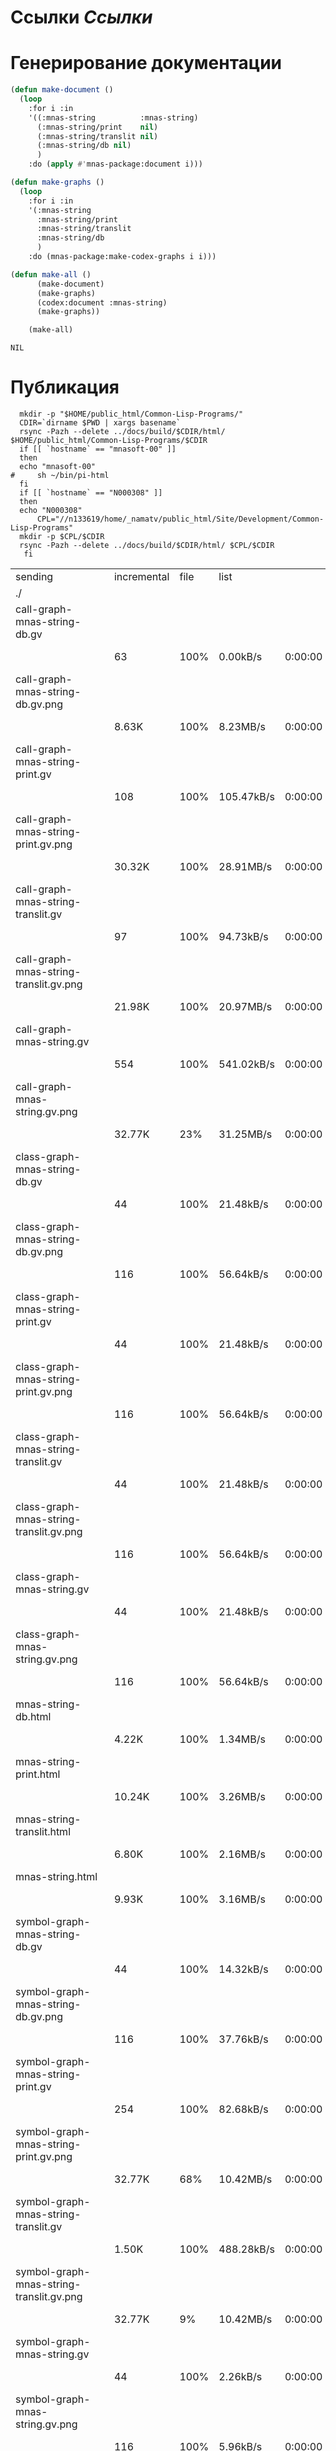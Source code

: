 * Ссылки [[~/org/sbcl/sbcl-referencies.org][Ссылки]]
* Генерирование документации
#+name: graphs
#+BEGIN_SRC lisp
  (defun make-document ()
    (loop
      :for i :in
      '((:mnas-string          :mnas-string)
        (:mnas-string/print    nil)
        (:mnas-string/translit nil)
        (:mnas-string/db nil)
        )
      :do (apply #'mnas-package:document i)))

  (defun make-graphs ()
    (loop
      :for i :in
      '(:mnas-string
        :mnas-string/print
        :mnas-string/translit
        :mnas-string/db
        )
      :do (mnas-package:make-codex-graphs i i)))

  (defun make-all ()
        (make-document)
        (make-graphs)
        (codex:document :mnas-string)
        (make-graphs))

      (make-all)
#+END_SRC

#+RESULTS: graphs
: NIL

* Публикация
#+name: publish
#+BEGIN_SRC shell :var graphs=graphs
    mkdir -p "$HOME/public_html/Common-Lisp-Programs/"
    CDIR=`dirname $PWD | xargs basename`
    rsync -Pazh --delete ../docs/build/$CDIR/html/ $HOME/public_html/Common-Lisp-Programs/$CDIR 
    if [[ `hostname` == "mnasoft-00" ]]
    then
	echo "mnasoft-00"
  #     sh ~/bin/pi-html
    fi
    if [[ `hostname` == "N000308" ]]
    then
	echo "N000308"
        CPL="//n133619/home/_namatv/public_html/Site/Development/Common-Lisp-Programs"
	mkdir -p $CPL/$CDIR
	rsync -Pazh --delete ../docs/build/$CDIR/html/ $CPL/$CDIR
     fi
#+END_SRC

#+RESULTS: publish
| sending                                  | incremental | file | list       |         |   |         |      |            |         |          |               |
| ./                                       |             |      |            |         |   |         |      |            |         |          |               |
| call-graph-mnas-string-db.gv             |             |      |            |         |   |         |      |            |         |          |               |
|                                          |          63 | 100% | 0.00kB/s   | 0:00:00 |   |      63 | 100% | 0.00kB/s   | 0:00:00 | (xfr#1,  | to-chk=44/46) |
| call-graph-mnas-string-db.gv.png         |             |      |            |         |   |         |      |            |         |          |               |
|                                          |       8.63K | 100% | 8.23MB/s   | 0:00:00 |   |   8.63K | 100% | 8.23MB/s   | 0:00:00 | (xfr#2,  | to-chk=43/46) |
| call-graph-mnas-string-print.gv          |             |      |            |         |   |         |      |            |         |          |               |
|                                          |         108 | 100% | 105.47kB/s | 0:00:00 |   |     108 | 100% | 105.47kB/s | 0:00:00 | (xfr#3,  | to-chk=42/46) |
| call-graph-mnas-string-print.gv.png      |             |      |            |         |   |         |      |            |         |          |               |
|                                          |      30.32K | 100% | 28.91MB/s  | 0:00:00 |   |  30.32K | 100% | 28.91MB/s  | 0:00:00 | (xfr#4,  | to-chk=41/46) |
| call-graph-mnas-string-translit.gv       |             |      |            |         |   |         |      |            |         |          |               |
|                                          |          97 | 100% | 94.73kB/s  | 0:00:00 |   |      97 | 100% | 94.73kB/s  | 0:00:00 | (xfr#5,  | to-chk=40/46) |
| call-graph-mnas-string-translit.gv.png   |             |      |            |         |   |         |      |            |         |          |               |
|                                          |      21.98K | 100% | 20.97MB/s  | 0:00:00 |   |  21.98K | 100% | 20.97MB/s  | 0:00:00 | (xfr#6,  | to-chk=39/46) |
| call-graph-mnas-string.gv                |             |      |            |         |   |         |      |            |         |          |               |
|                                          |         554 | 100% | 541.02kB/s | 0:00:00 |   |     554 | 100% | 541.02kB/s | 0:00:00 | (xfr#7,  | to-chk=38/46) |
| call-graph-mnas-string.gv.png            |             |      |            |         |   |         |      |            |         |          |               |
|                                          |      32.77K |  23% | 31.25MB/s  | 0:00:00 |   | 136.66K | 100% | 65.16MB/s  | 0:00:00 | (xfr#8,  | to-chk=37/46) |
| class-graph-mnas-string-db.gv            |             |      |            |         |   |         |      |            |         |          |               |
|                                          |          44 | 100% | 21.48kB/s  | 0:00:00 |   |      44 | 100% | 21.48kB/s  | 0:00:00 | (xfr#9,  | to-chk=36/46) |
| class-graph-mnas-string-db.gv.png        |             |      |            |         |   |         |      |            |         |          |               |
|                                          |         116 | 100% | 56.64kB/s  | 0:00:00 |   |     116 | 100% | 56.64kB/s  | 0:00:00 | (xfr#10, | to-chk=35/46) |
| class-graph-mnas-string-print.gv         |             |      |            |         |   |         |      |            |         |          |               |
|                                          |          44 | 100% | 21.48kB/s  | 0:00:00 |   |      44 | 100% | 21.48kB/s  | 0:00:00 | (xfr#11, | to-chk=34/46) |
| class-graph-mnas-string-print.gv.png     |             |      |            |         |   |         |      |            |         |          |               |
|                                          |         116 | 100% | 56.64kB/s  | 0:00:00 |   |     116 | 100% | 56.64kB/s  | 0:00:00 | (xfr#12, | to-chk=33/46) |
| class-graph-mnas-string-translit.gv      |             |      |            |         |   |         |      |            |         |          |               |
|                                          |          44 | 100% | 21.48kB/s  | 0:00:00 |   |      44 | 100% | 21.48kB/s  | 0:00:00 | (xfr#13, | to-chk=32/46) |
| class-graph-mnas-string-translit.gv.png  |             |      |            |         |   |         |      |            |         |          |               |
|                                          |         116 | 100% | 56.64kB/s  | 0:00:00 |   |     116 | 100% | 56.64kB/s  | 0:00:00 | (xfr#14, | to-chk=31/46) |
| class-graph-mnas-string.gv               |             |      |            |         |   |         |      |            |         |          |               |
|                                          |          44 | 100% | 21.48kB/s  | 0:00:00 |   |      44 | 100% | 21.48kB/s  | 0:00:00 | (xfr#15, | to-chk=30/46) |
| class-graph-mnas-string.gv.png           |             |      |            |         |   |         |      |            |         |          |               |
|                                          |         116 | 100% | 56.64kB/s  | 0:00:00 |   |     116 | 100% | 56.64kB/s  | 0:00:00 | (xfr#16, | to-chk=29/46) |
| mnas-string-db.html                      |             |      |            |         |   |         |      |            |         |          |               |
|                                          |       4.22K | 100% | 1.34MB/s   | 0:00:00 |   |   4.22K | 100% | 1.34MB/s   | 0:00:00 | (xfr#17, | to-chk=28/46) |
| mnas-string-print.html                   |             |      |            |         |   |         |      |            |         |          |               |
|                                          |      10.24K | 100% | 3.26MB/s   | 0:00:00 |   |  10.24K | 100% | 3.26MB/s   | 0:00:00 | (xfr#18, | to-chk=27/46) |
| mnas-string-translit.html                |             |      |            |         |   |         |      |            |         |          |               |
|                                          |       6.80K | 100% | 2.16MB/s   | 0:00:00 |   |   6.80K | 100% | 2.16MB/s   | 0:00:00 | (xfr#19, | to-chk=26/46) |
| mnas-string.html                         |             |      |            |         |   |         |      |            |         |          |               |
|                                          |       9.93K | 100% | 3.16MB/s   | 0:00:00 |   |   9.93K | 100% | 3.16MB/s   | 0:00:00 | (xfr#20, | to-chk=25/46) |
| symbol-graph-mnas-string-db.gv           |             |      |            |         |   |         |      |            |         |          |               |
|                                          |          44 | 100% | 14.32kB/s  | 0:00:00 |   |      44 | 100% | 14.32kB/s  | 0:00:00 | (xfr#21, | to-chk=24/46) |
| symbol-graph-mnas-string-db.gv.png       |             |      |            |         |   |         |      |            |         |          |               |
|                                          |         116 | 100% | 37.76kB/s  | 0:00:00 |   |     116 | 100% | 37.76kB/s  | 0:00:00 | (xfr#22, | to-chk=23/46) |
| symbol-graph-mnas-string-print.gv        |             |      |            |         |   |         |      |            |         |          |               |
|                                          |         254 | 100% | 82.68kB/s  | 0:00:00 |   |     254 | 100% | 82.68kB/s  | 0:00:00 | (xfr#23, | to-chk=22/46) |
| symbol-graph-mnas-string-print.gv.png    |             |      |            |         |   |         |      |            |         |          |               |
|                                          |      32.77K |  68% | 10.42MB/s  | 0:00:00 |   |  48.09K | 100% | 15.29MB/s  | 0:00:00 | (xfr#24, | to-chk=21/46) |
| symbol-graph-mnas-string-translit.gv     |             |      |            |         |   |         |      |            |         |          |               |
|                                          |       1.50K | 100% | 488.28kB/s | 0:00:00 |   |   1.50K | 100% | 488.28kB/s | 0:00:00 | (xfr#25, | to-chk=20/46) |
| symbol-graph-mnas-string-translit.gv.png |             |      |            |         |   |         |      |            |         |          |               |
|                                          |      32.77K |   9% | 10.42MB/s  | 0:00:00 |   | 351.46K | 100% | 17.64MB/s  | 0:00:00 | (xfr#26, | to-chk=19/46) |
| symbol-graph-mnas-string.gv              |             |      |            |         |   |         |      |            |         |          |               |
|                                          |          44 | 100% | 2.26kB/s   | 0:00:00 |   |      44 | 100% | 2.26kB/s   | 0:00:00 | (xfr#27, | to-chk=18/46) |
| symbol-graph-mnas-string.gv.png          |             |      |            |         |   |         |      |            |         |          |               |
|                                          |         116 | 100% | 5.96kB/s   | 0:00:00 |   |     116 | 100% | 5.96kB/s   | 0:00:00 | (xfr#28, | to-chk=17/46) |
| system-graph-mnas-string-db.gv           |             |      |            |         |   |         |      |            |         |          |               |
|                                          |         163 | 100% | 8.38kB/s   | 0:00:00 |   |     163 | 100% | 8.38kB/s   | 0:00:00 | (xfr#29, | to-chk=16/46) |
| system-graph-mnas-string-db.gv.png       |             |      |            |         |   |         |      |            |         |          |               |
|                                          |      22.98K | 100% | 1.10MB/s   | 0:00:00 |   |  22.98K | 100% | 1.10MB/s   | 0:00:00 | (xfr#30, | to-chk=15/46) |
| system-graph-mnas-string-print.gv        |             |      |            |         |   |         |      |            |         |          |               |
|                                          |          44 | 100% | 2.15kB/s   | 0:00:00 |   |      44 | 100% | 2.15kB/s   | 0:00:00 | (xfr#31, | to-chk=14/46) |
| system-graph-mnas-string-print.gv.png    |             |      |            |         |   |         |      |            |         |          |               |
|                                          |         116 | 100% | 5.66kB/s   | 0:00:00 |   |     116 | 100% | 5.66kB/s   | 0:00:00 | (xfr#32, | to-chk=13/46) |
| system-graph-mnas-string-translit.gv     |             |      |            |         |   |         |      |            |         |          |               |
|                                          |          44 | 100% | 2.15kB/s   | 0:00:00 |   |      44 | 100% | 2.15kB/s   | 0:00:00 | (xfr#33, | to-chk=12/46) |
| system-graph-mnas-string-translit.gv.png |             |      |            |         |   |         |      |            |         |          |               |
|                                          |         116 | 100% | 5.66kB/s   | 0:00:00 |   |     116 | 100% | 5.66kB/s   | 0:00:00 | (xfr#34, | to-chk=11/46) |
| system-graph-mnas-string.gv              |             |      |            |         |   |         |      |            |         |          |               |
|                                          |         500 | 100% | 24.41kB/s  | 0:00:00 |   |     500 | 100% | 24.41kB/s  | 0:00:00 | (xfr#35, | to-chk=10/46) |
| system-graph-mnas-string.gv.png          |             |      |            |         |   |         |      |            |         |          |               |
|                                          |      32.77K |  23% | 1.56MB/s   | 0:00:00 |   | 140.98K | 100% | 5.38MB/s   | 0:00:00 | (xfr#36, | to-chk=9/46)  |
| графы-mnas-string-db.html                |             |      |            |         |   |         |      |            |         |          |               |
|                                          |       3.23K | 100% | 126.09kB/s | 0:00:00 |   |   3.23K | 100% | 126.09kB/s | 0:00:00 | (xfr#37, | to-chk=8/46)  |
| графы-mnas-string-print.html             |             |      |            |         |   |         |      |            |         |          |               |
|                                          |       3.19K | 100% | 124.80kB/s | 0:00:00 |   |   3.19K | 100% | 124.80kB/s | 0:00:00 | (xfr#38, | to-chk=7/46)  |
| графы-mnas-string-translit.html          |             |      |            |         |   |         |      |            |         |          |               |
|                                          |       3.26K | 100% | 127.38kB/s | 0:00:00 |   |   3.26K | 100% | 127.38kB/s | 0:00:00 | (xfr#39, | to-chk=6/46)  |
| графы-mnas-string.html                   |             |      |            |         |   |         |      |            |         |          |               |
|                                          |       3.11K | 100% | 121.52kB/s | 0:00:00 |   |   3.11K | 100% | 121.52kB/s | 0:00:00 | (xfr#40, | to-chk=5/46)  |
| обзор.html                               |             |      |            |         |   |         |      |            |         |          |               |
|                                          |       3.65K | 100% | 142.70kB/s | 0:00:00 |   |   3.65K | 100% | 142.70kB/s | 0:00:00 | (xfr#41, | to-chk=4/46)  |
| static/                                  |             |      |            |         |   |         |      |            |         |          |               |
| static/highlight.css                     |             |      |            |         |   |         |      |            |         |          |               |
|                                          |       1.57K | 100% | 61.37kB/s  | 0:00:00 |   |   1.57K | 100% | 61.37kB/s  | 0:00:00 | (xfr#42, | to-chk=2/46)  |
| static/highlight.js                      |             |      |            |         |   |         |      |            |         |          |               |
|                                          |      22.99K | 100% | 898.01kB/s | 0:00:00 |   |  22.99K | 100% | 898.01kB/s | 0:00:00 | (xfr#43, | to-chk=1/46)  |
| static/style.css                         |             |      |            |         |   |         |      |            |         |          |               |
|                                          |       4.32K | 100% | 168.67kB/s | 0:00:00 |   |   4.32K | 100% | 168.67kB/s | 0:00:00 | (xfr#44, | to-chk=0/46)  |
| mnasoft-00                               |             |      |            |         |   |         |      |            |         |          |               |


